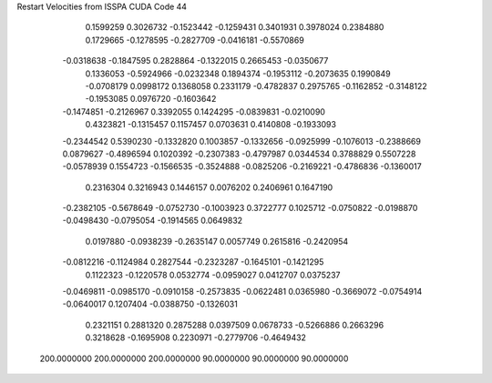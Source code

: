 Restart Velocities from ISSPA CUDA Code
44
   0.1599259   0.3026732  -0.1523442  -0.1259431   0.3401931   0.3978024
   0.2384880   0.1729665  -0.1278595  -0.2827709  -0.0416181  -0.5570869
  -0.0318638  -0.1847595   0.2828864  -0.1322015   0.2665453  -0.0350677
   0.1336053  -0.5924966  -0.0232348   0.1894374  -0.1953112  -0.2073635
   0.1990849  -0.0708179   0.0998172   0.1368058   0.2331179  -0.4782837
   0.2975765  -0.1162852  -0.3148122  -0.1953085   0.0976720  -0.1603642
  -0.1474851  -0.2126967   0.3392055   0.1424295  -0.0839831  -0.0210090
   0.4323821  -0.1315457   0.1157457   0.0703631   0.4140808  -0.1933093
  -0.2344542   0.5390230  -0.1332820   0.1003857  -0.1332656  -0.0925999
  -0.1076013  -0.2388669   0.0879627  -0.4896594   0.1020392  -0.2307383
  -0.4797987   0.0344534   0.3788829   0.5507228  -0.0578939   0.1554723
  -0.1566535  -0.3524888  -0.0825206  -0.2169221  -0.4786836  -0.1360017
   0.2316304   0.3216943   0.1446157   0.0076202   0.2406961   0.1647190
  -0.2382105  -0.5678649  -0.0752730  -0.1003923   0.3722777   0.1025712
  -0.0750822  -0.0198870  -0.0498430  -0.0795054  -0.1914565   0.0649832
   0.0197880  -0.0938239  -0.2635147   0.0057749   0.2615816  -0.2420954
  -0.0812216  -0.1124984   0.2827544  -0.2323287  -0.1645101  -0.1421295
   0.1122323  -0.1220578   0.0532774  -0.0959027   0.0412707   0.0375237
  -0.0469811  -0.0985170  -0.0910158  -0.2573835  -0.0622481   0.0365980
  -0.3669072  -0.0754914  -0.0640017   0.1207404  -0.0388750  -0.1326031
   0.2321151   0.2881320   0.2875288   0.0397509   0.0678733  -0.5266886
   0.2663296   0.3218628  -0.1695908   0.2230971  -0.2779706  -0.4649432
 200.0000000 200.0000000 200.0000000  90.0000000  90.0000000  90.0000000
